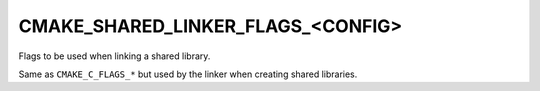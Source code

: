 CMAKE_SHARED_LINKER_FLAGS_<CONFIG>
----------------------------------

Flags to be used when linking a shared library.

Same as ``CMAKE_C_FLAGS_*`` but used by the linker when creating shared
libraries.
